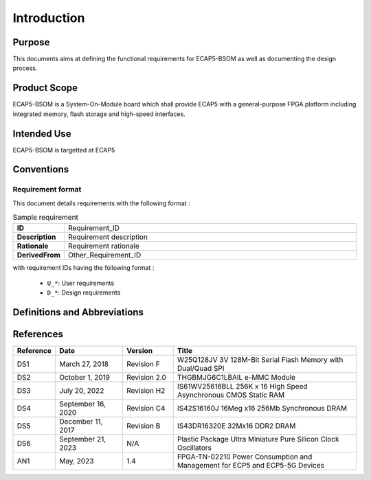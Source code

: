 Introduction
============

Purpose
-------

This documents aims at defining the functional requirements for ECAP5-BSOM as well as documenting the design process.

Product Scope
-------------

ECAP5-BSOM is a System-On-Module board which shall provide ECAP5 with a general-purpose FPGA platform including integrated memory, flash storage and high-speed interfaces.

Intended Use
-------------------------

ECAP5-BSOM is targetted at ECAP5 

Conventions
-----------

Requirement format
^^^^^^^^^^^^^^^^^^

This document details requirements with the following format :

.. list-table:: Sample requirement
  :width: 100%
  :widths: 10 90

  * - **ID**
    - Requirement_ID

  * - **Description**
    - Requirement description

  * - **Rationale**
    - Requirement rationale

  * - **DerivedFrom**
    - Other_Requirement_ID

with requirement IDs having the following format :

  * ``U_*``: User requirements
  * ``D_*``: Design requirements

Definitions and Abbreviations
-----------------------------

.. todo:: Update the ref table

.. _reftable:

References
----------

.. list-table::
  :header-rows: 1
  :widths: 10 20 15 55
  :width: 100%
  
  * - Reference
    - Date
    - Version
    - Title

  * - DS1
    - March 27, 2018
    - Revision F
    - W25Q128JV 3V 128M-Bit Serial Flash Memory with Dual/Quad SPI

  * - DS2
    - October 1, 2019
    - Revision 2.0
    - THGBMJG6C1LBAIL e-MMC Module

  * - DS3
    - July 20, 2022
    - Revision H2
    - IS61WV25616BLL 256K x 16 High Speed Asynchronous CMOS Static RAM 

  * - DS4
    - September 16, 2020
    - Revision C4
    - IS42S16160J 16Meg x16 256Mb Synchronous DRAM

  * - DS5
    - December 11, 2017
    - Revision B
    - IS43DR16320E 32Mx16 DDR2 DRAM

  * - DS6
    - September 21, 2023
    - N/A
    - Plastic Package Ultra Miniature Pure Silicon Clock Oscillators

  * - AN1
    - May, 2023
    - 1.4
    - FPGA-TN-02210 Power Consumption and Management for ECP5 and ECP5-5G Devices
